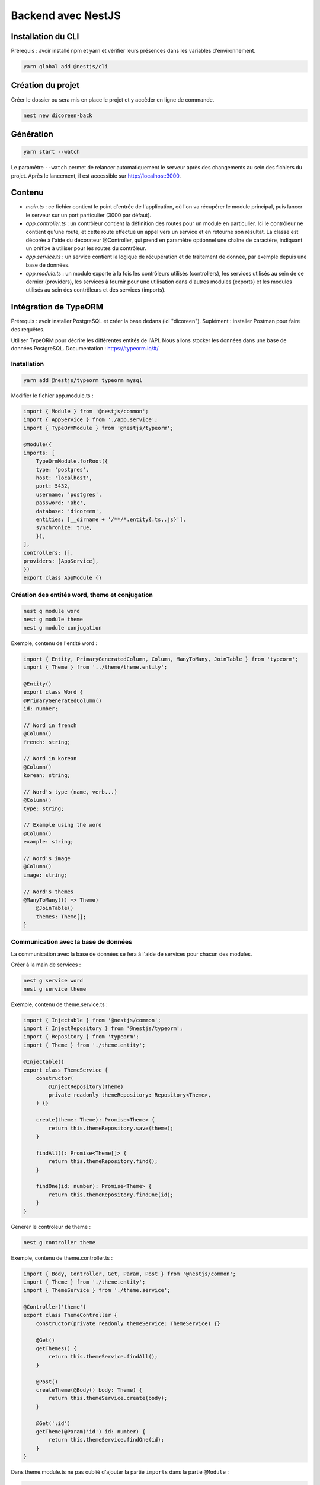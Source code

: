 Backend avec NestJS
===================

.. NestJS utilise le langage TypeScript.
.. Tuto 1 : https://www.premieroctet.com/blog/bootstraper-api-avec-nestjs

Installation du CLI
-------------------

Prérequis : avoir installé npm et yarn et vérifier leurs présences dans les variables d'environnement.

.. code-block::

    yarn global add @nestjs/cli

Création du projet
------------------

Créer le dossier ou sera mis en place le projet et y accèder en ligne de commande.

.. code-block::

    nest new dicoreen-back

Génération
----------

.. code-block::

    yarn start --watch

Le paramètre ``--watch`` permet de relancer automatiquement le serveur après des changements au sein des fichiers du projet.
Après le lancement, il est accessible sur http://localhost:3000.

Contenu
-------

* *main.ts* : ce fichier contient le point d'entrée de l'application, où l'on va récupérer le module principal, puis lancer le serveur sur un port particulier (3000 par défaut).
* *app.controller.ts* : un contrôleur contient la définition des routes pour un module en particulier. Ici le contrôleur ne contient qu'une route, et cette route effectue un appel vers un service et en retourne son résultat. La classe est décorée à l'aide du décorateur @Controller, qui prend en paramètre optionnel une chaîne de caractère, indiquant un préfixe à utiliser pour les routes du contrôleur.
* *app.service.ts* : un service contient la logique de récupération et de traitement de donnée, par exemple depuis une base de données.
* *app.module.ts* : un module exporte à la fois les contrôleurs utilisés (controllers), les services utilisés au sein de ce dernier (providers), les services à fournir pour une utilisation dans d'autres modules (exports) et les modules utilisés au sein des contrôleurs et des services (imports).

Intégration de TypeORM
----------------------

Prérequis : avoir installer PostgreSQL et créer la base dedans (ici "dicoreen").
Suplément : installer Postman pour faire des requêtes.

Utiliser TypeORM pour décrire les différentes entités de l'API. Nous allons stocker les données dans une base de données PostgreSQL.
Documentation : https://typeorm.io/#/

Installation
^^^^^^^^^^^^

.. code-block::

    yarn add @nestjs/typeorm typeorm mysql

Modifier le fichier app.module.ts :

.. code-block::

    import { Module } from '@nestjs/common';
    import { AppService } from './app.service';
    import { TypeOrmModule } from '@nestjs/typeorm';

    @Module({
    imports: [
        TypeOrmModule.forRoot({
        type: 'postgres',
        host: 'localhost',
        port: 5432,
        username: 'postgres',
        password: 'abc',
        database: 'dicoreen',
        entities: [__dirname + '/**/*.entity{.ts,.js}'],
        synchronize: true,
        }),
    ],
    controllers: [],
    providers: [AppService],
    })
    export class AppModule {}

Création des entités word, theme et conjugation
^^^^^^^^^^^^^^^^^^^^^^^^^^^^^^^^^^^^^^^^^^^^^^^

.. code-block::

    nest g module word
    nest g module theme
    nest g module conjugation

Exemple, contenu de l'entité word :

.. code-block::

    import { Entity, PrimaryGeneratedColumn, Column, ManyToMany, JoinTable } from 'typeorm';
    import { Theme } from '../theme/theme.entity';

    @Entity()
    export class Word {
    @PrimaryGeneratedColumn()
    id: number;

    // Word in french
    @Column()
    french: string;

    // Word in korean
    @Column()
    korean: string;

    // Word's type (name, verb...)
    @Column()
    type: string;

    // Example using the word
    @Column()
    example: string;

    // Word's image
    @Column()
    image: string;

    // Word's themes
    @ManyToMany(() => Theme)
        @JoinTable()
        themes: Theme[];
    }

Communication avec la base de données
^^^^^^^^^^^^^^^^^^^^^^^^^^^^^^^^^^^^^

La communication avec la base de données se fera à l'aide de services pour chacun des modules.

Créer à la main de services :

.. code-block::

    nest g service word
    nest g service theme

Exemple, contenu de theme.service.ts :

.. code-block::

    import { Injectable } from '@nestjs/common';
    import { InjectRepository } from '@nestjs/typeorm';
    import { Repository } from 'typeorm';
    import { Theme } from './theme.entity';

    @Injectable()
    export class ThemeService {
        constructor(
            @InjectRepository(Theme)
            private readonly themeRepository: Repository<Theme>,
        ) {}
        
        create(theme: Theme): Promise<Theme> {
            return this.themeRepository.save(theme);
        }
        
        findAll(): Promise<Theme[]> {
            return this.themeRepository.find();
        }

        findOne(id: number): Promise<Theme> {
            return this.themeRepository.findOne(id);
        }
    }


Générer le controleur de theme :

.. code-block::

    nest g controller theme

Exemple, contenu de theme.controller.ts :

.. code-block::

    import { Body, Controller, Get, Param, Post } from '@nestjs/common';
    import { Theme } from './theme.entity';
    import { ThemeService } from './theme.service';

    @Controller('theme')
    export class ThemeController {
        constructor(private readonly themeService: ThemeService) {}

        @Get()
        getThemes() {
            return this.themeService.findAll();
        }

        @Post()
        createTheme(@Body() body: Theme) {
            return this.themeService.create(body);
        }

        @Get(':id')
        getTheme(@Param('id') id: number) {
            return this.themeService.findOne(id);
        }
    }

Dans theme.module.ts ne pas oublié d'ajouter la partie ``imports`` dans la partie ``@Module`` :

.. code-block::

    import { Module } from '@nestjs/common';
    import { ThemeService } from './theme.service';
    import { ThemeController } from './theme.controller';
    import { TypeOrmModule } from '@nestjs/typeorm';
    import { Theme } from './theme.entity';

    @Module({
    imports: [TypeOrmModule.forFeature([Theme])],
    providers: [ThemeService],
    controllers: [ThemeController]
    })
    export class ThemeModule {}

Réaliser des tests de requêtes dans Postman, exemples :

* Get : http://localhost:3000/theme/
* Post : http://localhost:3000/theme/, Body (raw/JSON) : ``{"theme" : "transport"}``
